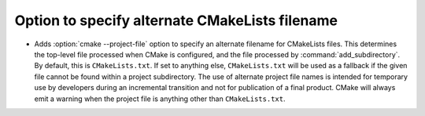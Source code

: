 Option to specify alternate CMakeLists filename
-----------------------------------------------

* Adds :option:`cmake --project-file` option to specify an alternate filename
  for CMakeLists files.  This determines the top-level file processed when CMake
  is configured, and the file processed by :command:`add_subdirectory`. By
  default, this is ``CMakeLists.txt``. If set to anything else,
  ``CMakeLists.txt`` will be used as a fallback if the given file cannot be
  found within a project subdirectory. The use of alternate project file names
  is intended for temporary use by developers during an incremental transition
  and not for publication of a final product. CMake will always emit a warning
  when the project file is anything other than ``CMakeLists.txt``.
